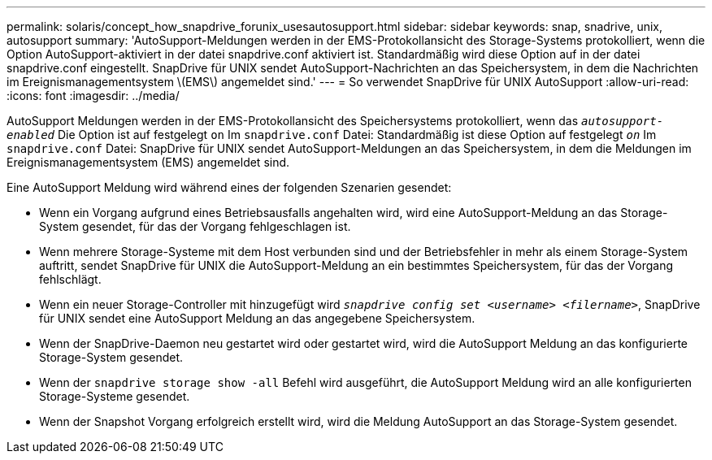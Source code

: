 ---
permalink: solaris/concept_how_snapdrive_forunix_usesautosupport.html 
sidebar: sidebar 
keywords: snap, snadrive, unix, autosupport 
summary: 'AutoSupport-Meldungen werden in der EMS-Protokollansicht des Storage-Systems protokolliert, wenn die Option AutoSupport-aktiviert in der datei snapdrive.conf aktiviert ist. Standardmäßig wird diese Option auf in der datei snapdrive.conf eingestellt. SnapDrive für UNIX sendet AutoSupport-Nachrichten an das Speichersystem, in dem die Nachrichten im Ereignismanagementsystem \(EMS\) angemeldet sind.' 
---
= So verwendet SnapDrive für UNIX AutoSupport
:allow-uri-read: 
:icons: font
:imagesdir: ../media/


[role="lead"]
AutoSupport Meldungen werden in der EMS-Protokollansicht des Speichersystems protokolliert, wenn das `_autosupport-enabled_` Die Option ist auf festgelegt `on` Im `snapdrive.conf` Datei: Standardmäßig ist diese Option auf festgelegt `_on_` Im `snapdrive.conf` Datei: SnapDrive für UNIX sendet AutoSupport-Meldungen an das Speichersystem, in dem die Meldungen im Ereignismanagementsystem (EMS) angemeldet sind.

Eine AutoSupport Meldung wird während eines der folgenden Szenarien gesendet:

* Wenn ein Vorgang aufgrund eines Betriebsausfalls angehalten wird, wird eine AutoSupport-Meldung an das Storage-System gesendet, für das der Vorgang fehlgeschlagen ist.
* Wenn mehrere Storage-Systeme mit dem Host verbunden sind und der Betriebsfehler in mehr als einem Storage-System auftritt, sendet SnapDrive für UNIX die AutoSupport-Meldung an ein bestimmtes Speichersystem, für das der Vorgang fehlschlägt.
* Wenn ein neuer Storage-Controller mit hinzugefügt wird `_snapdrive config set <username> <filername>_`, SnapDrive für UNIX sendet eine AutoSupport Meldung an das angegebene Speichersystem.
* Wenn der SnapDrive-Daemon neu gestartet wird oder gestartet wird, wird die AutoSupport Meldung an das konfigurierte Storage-System gesendet.
* Wenn der `snapdrive storage show -all` Befehl wird ausgeführt, die AutoSupport Meldung wird an alle konfigurierten Storage-Systeme gesendet.
* Wenn der Snapshot Vorgang erfolgreich erstellt wird, wird die Meldung AutoSupport an das Storage-System gesendet.

